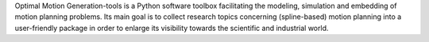 Optimal Motion Generation-tools is a Python software toolbox facilitating the modeling, simulation and embedding of motion planning problems. Its main goal is to collect research topics concerning (spline-based) motion planning into a user-friendly package in order to enlarge its visibility towards the scientific and industrial world.



